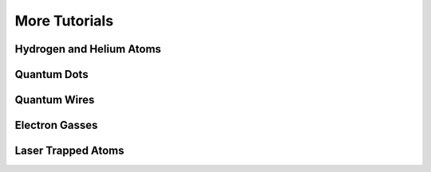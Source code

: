More Tutorials
==============

Hydrogen and Helium Atoms
-------------------------

Quantum Dots
------------

Quantum Wires
-------------

Electron Gasses
---------------

Laser Trapped Atoms
-------------------
